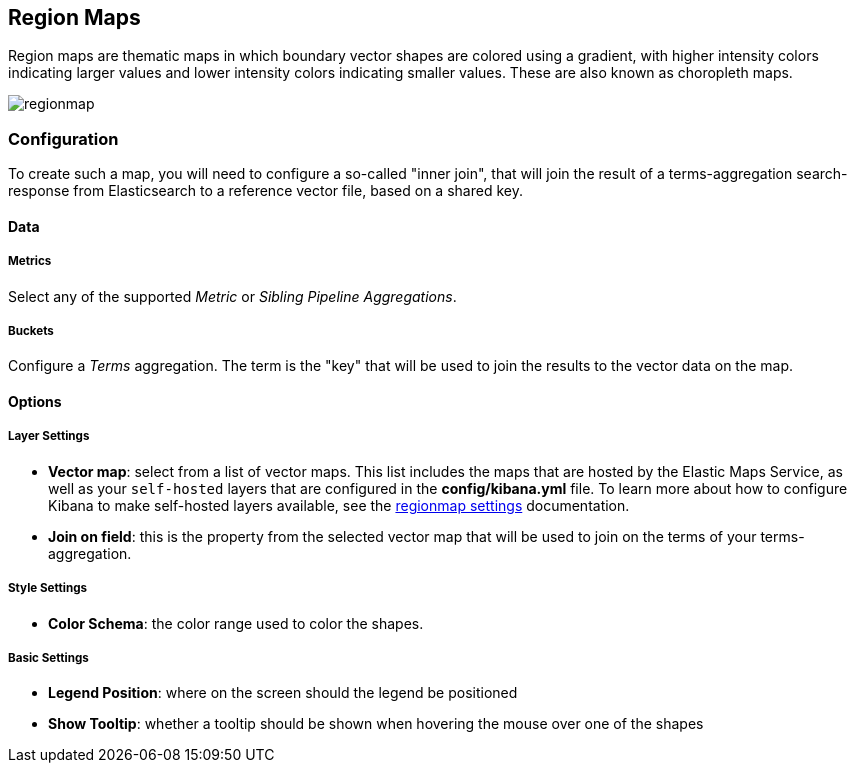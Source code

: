 [[regionmap]]
== Region Maps

Region maps are thematic maps in which boundary vector shapes are colored using a gradient, with higher intensity colors indicating larger values and lower intensity colors indicating smaller values. 
These are also known as choropleth maps. 

image::images/regionmap.png[]


=== Configuration

To create such a map, you will need to configure a so-called "inner join", that will join the result of
a terms-aggregation search-response from Elasticsearch to a reference vector file, based on a shared key.

==== Data

===== Metrics

Select any of the supported _Metric_ or _Sibling Pipeline Aggregations_.

===== Buckets 

Configure a _Terms_ aggregation. The term is the "key" that will be used to join the results to the vector data on the map.

==== Options

===== Layer Settings
- *Vector map*: select from a list of vector maps. This list includes the maps that are hosted by the Elastic Maps Service,
as well as your `self-hosted` layers that are configured in the *config/kibana.yml* file. To learn more about how to configure Kibana
to make self-hosted layers available, see the <<regionmap-settings,regionmap settings>> documentation.
- *Join on field*: this is the property from the selected vector map that will be used to join on the terms of your terms-aggregation.

===== Style Settings
- *Color Schema*: the color range used to color the shapes.

===== Basic Settings
- *Legend Position*: where on the screen should the legend be positioned
- *Show Tooltip*: whether a tooltip should be shown when hovering the mouse over one of the shapes  